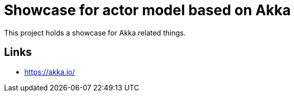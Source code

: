 = Showcase for actor model based on Akka

This project holds a showcase for Akka related things.

== Links

- https://akka.io/
